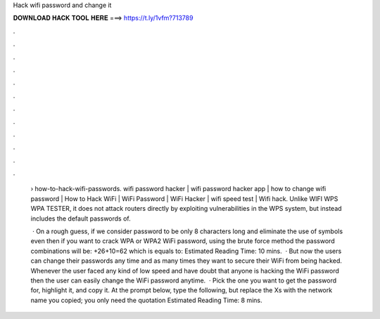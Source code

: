 Hack wifi password and change it



𝐃𝐎𝐖𝐍𝐋𝐎𝐀𝐃 𝐇𝐀𝐂𝐊 𝐓𝐎𝐎𝐋 𝐇𝐄𝐑𝐄 ===> https://t.ly/1vfm?713789



.



.



.



.



.



.



.



.



.



.



.



.

 › how-to-hack-wifi-passwords. wifi password hacker | wifi password hacker app | how to change wifi password | How to Hack WiFi | WiFi Password | WiFi Hacker | wifi speed test | Wifi hack. Unlike WIFI WPS WPA TESTER, it does not attack routers directly by exploiting vulnerabilities in the WPS system, but instead includes the default passwords of.
 
  · On a rough guess, if we consider password to be only 8 characters long and eliminate the use of symbols even then if you want to crack WPA or WPA2 WiFi password, using the brute force method the password combinations will be: +26+10=62 which is equals to: Estimated Reading Time: 10 mins.  · But now the users can change their passwords any time and as many times they want to secure their WiFi from being hacked. Whenever the user faced any kind of low speed and have doubt that anyone is hacking the WiFi password then the user can easily change the WiFi password anytime.  · Pick the one you want to get the password for, highlight it, and copy it. At the prompt below, type the following, but replace the Xs with the network name you copied; you only need the quotation Estimated Reading Time: 8 mins.
